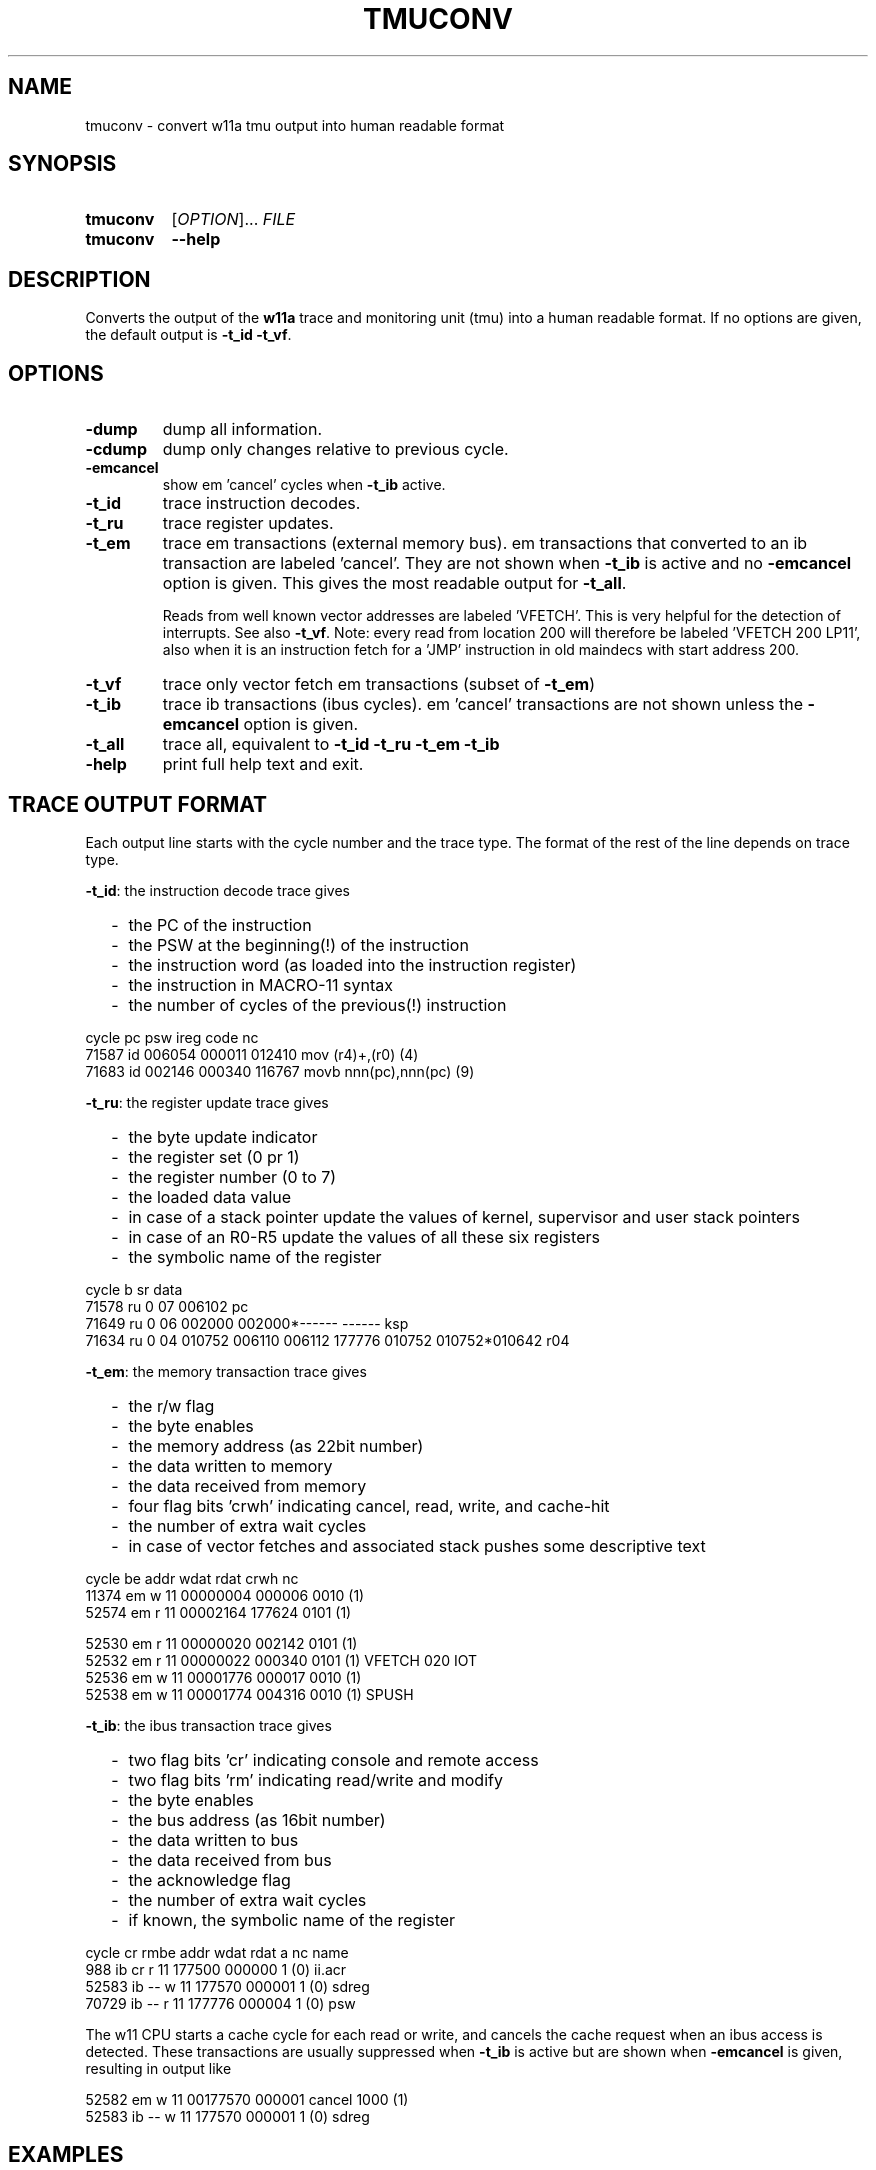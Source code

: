 .\" -*- nroff -*-
.\" $Id: tmuconv.1 1261 2022-07-23 16:15:03Z mueller $
.\" SPDX-License-Identifier: GPL-3.0-or-later
.\" Copyright 2013-2022 by Walter F.J. Mueller <W.F.J.Mueller@gsi.de>
.\"
.\" ------------------------------------------------------------------
.
.TH TMUCONV 1 2022-07-18 "Retro Project" "Retro Project Manual"
.\" ------------------------------------------------------------------
.SH NAME
tmuconv \- convert w11a tmu output into human readable format
.\" ------------------------------------------------------------------
.SH SYNOPSIS
.
.SY tmuconv
.RI [ OPTION ]...
.I FILE
.
.SY tmuconv
.B \-\-help
.YS
.
.\" ------------------------------------------------------------------
.SH DESCRIPTION
Converts the output of the \fBw11a\fR trace and monitoring unit (tmu)
into a human readable format. If no options are given, the default
output is \fB\-t_id\fR \fB\-t_vf\fR.
.
.\" ------------------------------------------------------------------
.SH OPTIONS
.
.\" ----------------------------------------------
.IP "\fB\-dump\fR"
dump all information.
.
.\" ----------------------------------------------
.IP "\fB\-cdump\fR"
dump only changes relative to previous cycle.
.
.\" ----------------------------------------------
.IP "\fB\-emcancel\fR"
show em 'cancel' cycles when \fB\-t_ib\fR active.
.
.\" ----------------------------------------------
.IP "\fB\-t_id\fR"
trace instruction decodes.
.
.\" ----------------------------------------------
.IP "\fB\-t_ru\fR"
trace register updates.
.
.\" ----------------------------------------------
.IP "\fB\-t_em\fR"
trace em transactions (external memory bus).
em transactions that converted to an ib transaction are labeled 'cancel'.
They are not shown when \fB\-t_ib\fR is active and no \fB\-emcancel\fR option
is given. This gives the most readable output for \fB\-t_all\fR.

Reads from well known vector addresses are labeled 'VFETCH'.
This is very helpful for the detection of interrupts.
See also \fB\-t_vf\fR.
Note: every read from location 200 will therefore be labeled 'VFETCH 200 LP11',
also when it is an instruction fetch for a 'JMP' instruction in old maindecs
with start address 200.
.
.\" ----------------------------------------------
.IP "\fB\-t_vf\fR"
trace only vector fetch em transactions (subset of \fB\-t_em\fR)
.
.\" ----------------------------------------------
.IP "\fB\-t_ib\fR"
trace ib transactions (ibus cycles). em 'cancel' transactions are not shown
unless the \fB\-emcancel\fR option is given.
.
.\" ----------------------------------------------
.IP "\fB\-t_all\fR"
trace all, equivalent to \fB\-t_id\fR \fB\-t_ru\fR \fB\-t_em\fR \fB\-t_ib\fR
.
.\" ----------------------------------------------
.IP "\fB\-help\fR"
print full help text and exit.
.
.\" ------------------------------------------------------------------
.SH TRACE OUTPUT FORMAT
Each output line starts with the cycle number and the trace type.
The format of the rest of the line depends on trace type.

\fB\-t_id\fP: the instruction decode trace gives
.RS 2
.PD 0
.IP "-" 2
the PC of the instruction
.IP "-"
the PSW at the beginning(!) of the instruction
.IP "-"
the instruction word (as loaded into the instruction register)
.IP "-"
the instruction in MACRO-11 syntax
.IP "-"
the number of cycles of the previous(!) instruction
.PD
.RE
.PP

.EX
  cycle                  pc    psw   ireg  code                    nc
  71587 id           006054 000011 012410  mov  (r4)+,(r0)        (4)
  71683 id           002146 000340 116767  movb nnn(pc),nnn(pc)   (9)
.EE

\fB\-t_ru\fP: the register update trace gives
.RS 2
.PD 0
.IP "-" 2
the byte update indicator
.IP "-"
the register set (0 pr 1)
.IP "-"
the register number (0 to 7)
.IP "-"
the loaded data value
.IP "-"
in case of a stack pointer update the values of kernel, supervisor and user
stack pointers
.IP "-"
in case of an R0-R5 update the values of all these six registers
.IP "-"
the symbolic name of the register
.PD
.RE
.PP

.EX
  cycle       b sr     data 
  71578 ru    0 07   006102 pc
  71649 ru    0 06   002000 002000*------ ------  ksp
  71634 ru    0 04   010752 006110 006112 177776 010752 010752*010642 r04
.EE

\fB\-t_em\fP: the memory transaction trace gives
.RS 2
.PD 0
.IP "-" 2
the r/w flag
.IP "-"
the byte enables
.IP "-"
the memory address (as 22bit number)
.IP "-"
the data written to memory
.IP "-"
the data received from memory
.IP "-"
four flag bits 'crwh' indicating cancel, read, write, and cache-hit
.IP "-"
the number of extra wait cycles
.IP "-"
in case of vector fetches and associated stack pushes some descriptive text
.PD
.RE
.PP

.EX
  cycle         be     addr   wdat   rdat  crwh  nc
  11374 em    w 11 00000004 000006         0010 (1) 
  52574 em    r 11 00002164        177624  0101 (1) 

  52530 em    r 11 00000020        002142  0101 (1) 
  52532 em    r 11 00000022        000340  0101 (1) VFETCH 020 IOT
  52536 em    w 11 00001776 000017         0010 (1) 
  52538 em    w 11 00001774 004316         0010 (1) SPUSH
.EE

\fB\-t_ib\fP: the ibus transaction trace gives
.RS 2
.PD 0
.IP "-" 2
two flag bits 'cr' indicating console and remote access
.IP "-"
two flag bits 'rm' indicating read/write and modify
.IP "-"
the byte enables
.IP "-"
the bus address (as 16bit number)
.IP "-"
the data written to bus
.IP "-"
the data received from bus
.IP "-"
the acknowledge flag
.IP "-"
the number of extra wait cycles
.IP "-"
if known, the symbolic name of the register
.PD
.RE
.PP

.EX
  cycle    cr rmbe     addr   wdat   rdat     a  nc name
    988 ib cr r 11   177500        000000     1 (0) ii.acr
  52583 ib -- w 11   177570 000001            1 (0) sdreg
  70729 ib -- r 11   177776        000004     1 (0) psw
.EE

The w11 CPU starts a cache cycle for each read or write, and cancels the
cache request when an ibus access is detected. These transactions are usually
suppressed when \fB\-t_ib\fP is active but are shown when \fB\-emcancel\fP
is given, resulting in output like

.EX
   52582 em    w 11 00177570 000001 cancel  1000 (1) 
   52583 ib -- w 11   177570 000001            1 (0) sdreg
.EE

.
.\" ------------------------------------------------------------------
.SH EXAMPLES
.IP "\fBtmuconv --t_id --t_em --t_ib tmu_ofile\fR" 4
Produces an output with all instruction decodes and external memory interface
and ibus transactions. The execution of a 'bisb #4,4(r4)' instruction which
accesses the output CSR of a DL11 interface will look like

.EX
   429 id           002002 000340 152764  bisb #nnn,nnn(r4)      (5)
   431 em    r 01 00002004        000004  0100 (1)
   433 em    r 11 00002006        000004  0100 (1)
   436 ib -- rm01   177564        000200     1 (0) to.csr
   439 ib -- wm01   177564 000204            1 (0) to.csr
.EE

and shows the ibus read-modify-write.

.IP "\fBtmuconv --t_all tmu_ofile\fR" 4
Like above, in addition, also all register updates are shown. The execution
of a 'cmp (r2),(r4)+' where r2 points to the psw will look like

.EX
   934 id           003014 000011 021224  cmp  (r2),(r4)+        (9)
   937 ib -- r 11   177776        000011     1 (0) psw
   939 ru    0 04   005676 003036 003040 177776 005700 005676*005570  r04
   940 em    r 11 00005674        000011  0101 (1)
.EE

.\" ------------------------------------------------------------------
.SH "SEE ALSO"
.BR ti_rri (1)

.\" ------------------------------------------------------------------
.SH AUTHOR
Walter F.J. Mueller <W.F.J.Mueller@gsi.de>
